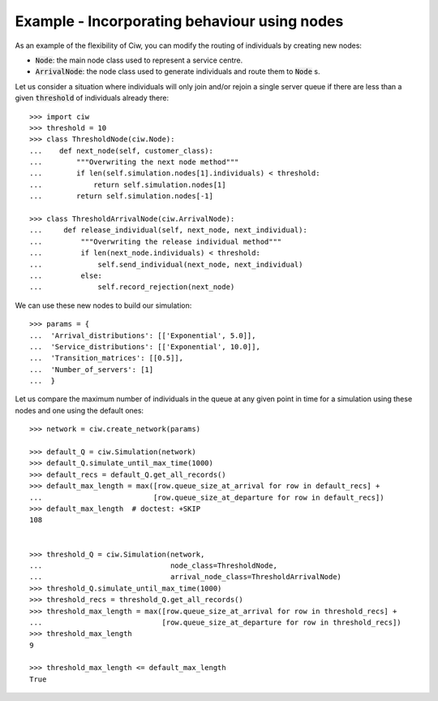 .. _new_nodes:

=============================================
Example - Incorporating behaviour using nodes
=============================================

As an example of the flexibility of Ciw, you can modify the routing of
individuals by creating new nodes:

- :code:`Node`: the main node class used to represent a service centre.
- :code:`ArrivalNode`: the node class used to generate individuals and route
  them to :code:`Node` s.

Let us consider a situation where individuals will only join and/or rejoin a
single server queue if there are less than a given :code:`threshold` of
individuals already there::

    >>> import ciw
    >>> threshold = 10
    >>> class ThresholdNode(ciw.Node):
    ...    def next_node(self, customer_class):
    ...        """Overwriting the next node method"""
    ...        if len(self.simulation.nodes[1].individuals) < threshold:
    ...            return self.simulation.nodes[1]
    ...        return self.simulation.nodes[-1]

    >>> class ThresholdArrivalNode(ciw.ArrivalNode):
    ...     def release_individual(self, next_node, next_individual):
    ...         """Overwriting the release individual method"""
    ...         if len(next_node.individuals) < threshold:
    ...             self.send_individual(next_node, next_individual)
    ...         else:
    ...             self.record_rejection(next_node)

We can use these new nodes to build our simulation::

    >>> params = {
    ...  'Arrival_distributions': [['Exponential', 5.0]],
    ...  'Service_distributions': [['Exponential', 10.0]],
    ...  'Transition_matrices': [[0.5]],
    ...  'Number_of_servers': [1]
    ...  }

Let us compare the maximum number of individuals in the queue at any given
point in time for a simulation using these nodes and one using the default ones::

    >>> network = ciw.create_network(params)

    >>> default_Q = ciw.Simulation(network)
    >>> default_Q.simulate_until_max_time(1000)
    >>> default_recs = default_Q.get_all_records()
    >>> default_max_length = max([row.queue_size_at_arrival for row in default_recs] +
    ...                          [row.queue_size_at_departure for row in default_recs])
    >>> default_max_length  # doctest: +SKIP
    108


    >>> threshold_Q = ciw.Simulation(network,
    ...                              node_class=ThresholdNode,
    ...                              arrival_node_class=ThresholdArrivalNode)
    >>> threshold_Q.simulate_until_max_time(1000)
    >>> threshold_recs = threshold_Q.get_all_records()
    >>> threshold_max_length = max([row.queue_size_at_arrival for row in threshold_recs] +
    ...                            [row.queue_size_at_departure for row in threshold_recs])
    >>> threshold_max_length
    9

    >>> threshold_max_length <= default_max_length
    True
